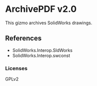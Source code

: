 * ArchivePDF v2.0

This gizmo archives SolidWorks drawings.

** References
- SolidWorks.Interop.SldWorks
- SolidWorks.Interop.swconst
*** Licenses
GPLv2

